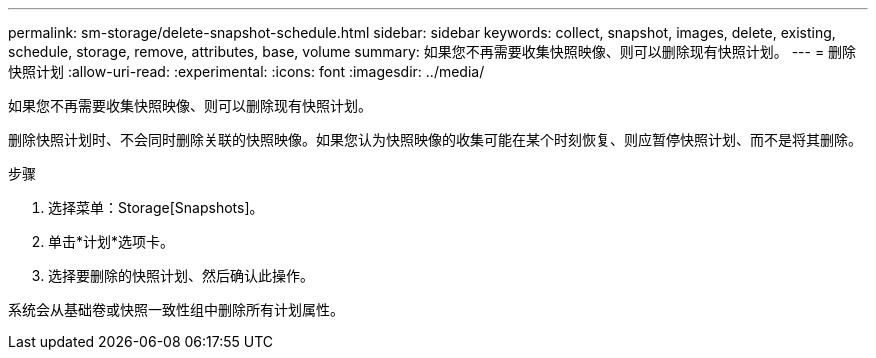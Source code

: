 ---
permalink: sm-storage/delete-snapshot-schedule.html 
sidebar: sidebar 
keywords: collect, snapshot, images, delete, existing, schedule, storage, remove, attributes, base, volume 
summary: 如果您不再需要收集快照映像、则可以删除现有快照计划。 
---
= 删除快照计划
:allow-uri-read: 
:experimental: 
:icons: font
:imagesdir: ../media/


[role="lead"]
如果您不再需要收集快照映像、则可以删除现有快照计划。

删除快照计划时、不会同时删除关联的快照映像。如果您认为快照映像的收集可能在某个时刻恢复、则应暂停快照计划、而不是将其删除。

.步骤
. 选择菜单：Storage[Snapshots]。
. 单击*计划*选项卡。
. 选择要删除的快照计划、然后确认此操作。


系统会从基础卷或快照一致性组中删除所有计划属性。
